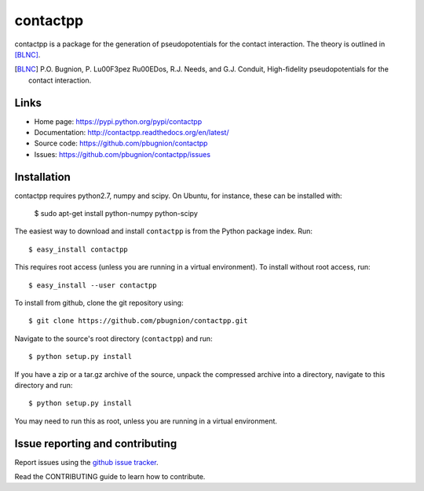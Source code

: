 .. Automatically generated from LONG_DESCRIPTION keyword in 
.. setup.py. Do not edit directly.

contactpp
=========

contactpp is a package for the generation of pseudopotentials for the 
contact interaction. The theory is outlined in [BLNC]_. 


.. [BLNC] P.O. Bugnion, P. L\u00F3pez R\u00EDos, R.J. Needs, and G.J. Conduit, 
         High-fidelity pseudopotentials for the contact interaction.

Links
-----

* Home page: https://pypi.python.org/pypi/contactpp
* Documentation: http://contactpp.readthedocs.org/en/latest/
* Source code: https://github.com/pbugnion/contactpp
* Issues: https://github.com/pbugnion/contactpp/issues


Installation
------------

contactpp requires python2.7, numpy and scipy. On Ubuntu, for instance,
these can be installed with:

    $ sudo apt-get install python-numpy python-scipy

The easiest way to download and install ``contactpp`` is from the Python
package index. Run::

    $ easy_install contactpp

This requires root access (unless you are running in a virtual environment).
To install without root access, run::

    $ easy_install --user contactpp

To install from github, clone the git repository using::

    $ git clone https://github.com/pbugnion/contactpp.git

Navigate to the source's root directory (``contactpp``) and run::

    $ python setup.py install

If you have a zip or a tar.gz archive of the source, unpack the compressed archive into a directory, navigate to this directory and run::

    $ python setup.py install

You may need to run this as root, unless you are running in a virtual environment.



Issue reporting and contributing
--------------------------------

Report issues using the `github issue tracker <https://github.com/pbugnion/contactpp/issues>`_.

Read the CONTRIBUTING guide to learn how to contribute.
